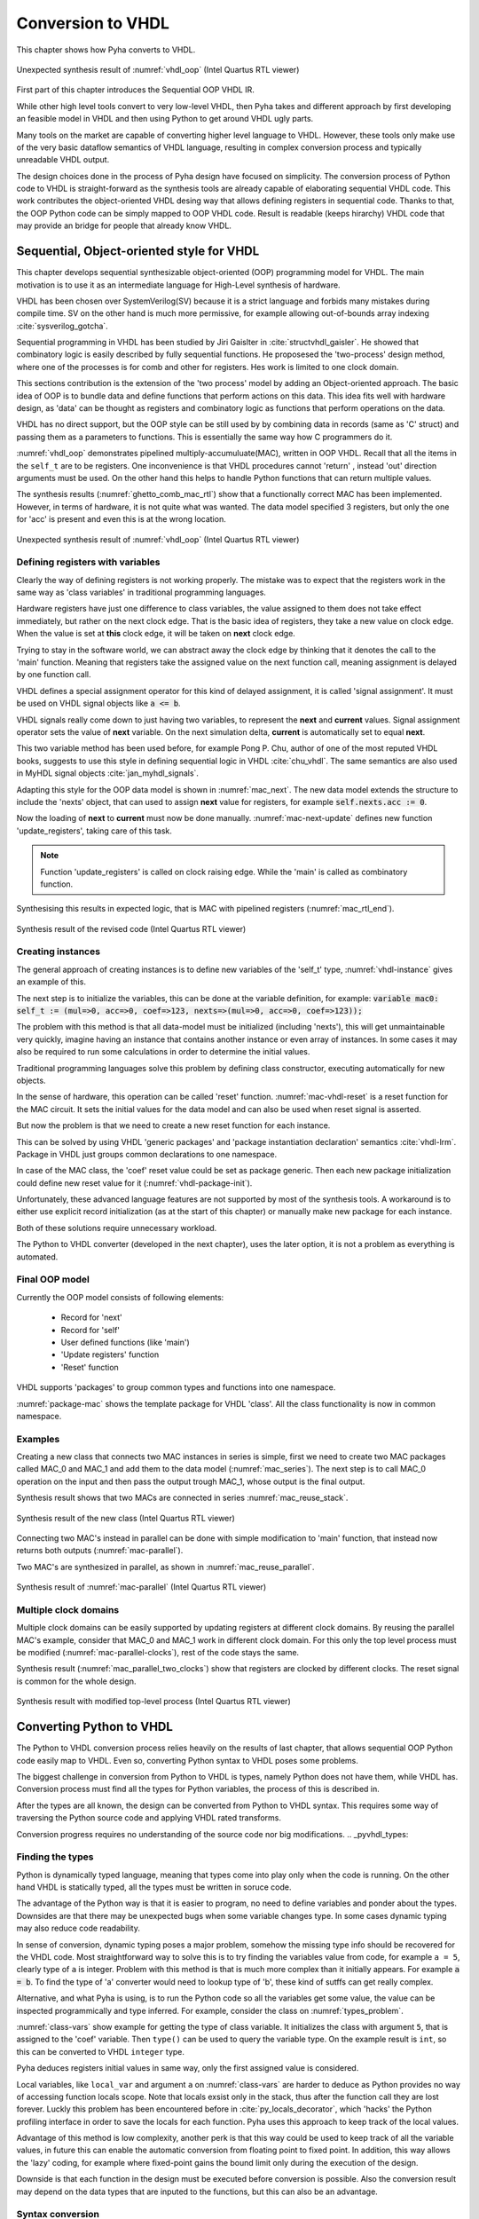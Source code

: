 .. _ch_conversion:

Conversion to VHDL
==================

This chapter shows how Pyha converts to VHDL.

.. _conversion:
.. figure:: img/conversion.png
    :align: center
    :figclass: align-center

    Unexpected synthesis result of :numref:`vhdl_oop` (Intel Quartus RTL viewer)

.. todo:: Pilt converterist

    * Simulatsioon tüüpide leidmiseks
    * Python syntax to VHDL
    * Sequential OOP VHDL IR

First part of this chapter introduces the Sequential OOP VHDL IR.

While other high level tools convert to very low-level VHDL, then Pyha takes and different approach by
first developing an feasible model in VHDL and then using Python to get around VHDL ugly parts.

Many tools on the market are capable of converting higher level language to VHDL.
However, these tools only make use of the very basic dataflow semantics of VHDL language,
resulting in complex conversion process and typically unreadable VHDL output.

The design choices done in the process of Pyha design have focused on simplicity. The conversion process of
Python code to VHDL is straight-forward as the synthesis tools are already capable of elaborating sequential VHDL code.
This work contributes the object-oriented VHDL desing way that allows defining registers in sequential code.
Thanks to that, the OOP Python code can be simply mapped to OOP VHDL code. Result is readable (keeps hirarchy) VHDL
code that may provide an bridge for people that already know VHDL.


Sequential, Object-oriented style for VHDL
------------------------------------------

This chapter develops sequential synthesizable object-oriented (OOP) programming model for VHDL.
The main motivation is to use it as an intermediate language for High-Level synthesis of
hardware.

VHDL has been chosen over SystemVerilog(SV) because it is a strict language and forbids many mistakes during compile time.
SV on the other hand is much more permissive, for example allowing out-of-bounds array indexing :cite:`sysverilog_gotcha`.

Sequential programming in VHDL has been studied by Jiri Gaislter in :cite:`structvhdl_gaisler`. He showed that
combinatory logic is easily described by fully sequential functions. He proposesed the 'two-process'
design method, where one of the processes is for comb and other for registers. Hes work is limited to one clock domain.

This sections contribution is the extension of the 'two process' model by adding an Object-oriented approach.
The basic idea of OOP is to bundle data and define functions that perform actions on this data.
This idea fits well with hardware design, as 'data' can be thought as registers and combinatory logic as functions that
perform operations on the data.

VHDL has no direct support, but the OOP style can be still used by by combining data in records (same as 'C' struct)
and passing them as a parameters to functions. This is essentially the same way how C programmers do it.

:numref:`vhdl_oop` demonstrates pipelined multiply-accumuluate(MAC), written in OOP VHDL. Recall that all the items
in the ``self_t`` are to be registers. One inconvenience is that VHDL procedures cannot 'return' ,
instead 'out' direction arguments must be used. On the other hand this helps to handle Python functions that can
return multiple values.

.. code-block:: vhdl
    :caption: OOP style multiply-accumulate in VHDL
    :name: vhdl_oop

    type self_t is record
        mul: integer;
        acc: integer;
        coef: integer;
    end record;

    procedure main(self: inout self_t; a: in integer; ret_0: out integer) is
    begin
        self.mul := a * self.coef;
        self.acc := self.acc + self.mul;
        ret_0 := self.acc;
    end procedure;


The synthesis results (:numref:`ghetto_comb_mac_rtl`) show that a functionally correct MAC has been implemented.
However, in terms of hardware, it is not quite what was wanted.
The data model specified 3 registers, but only the one for 'acc' is present and even this is at the wrong location.

.. _ghetto_comb_mac_rtl:
.. figure:: img/ghetto_comb_mac_rtl.png
    :align: center
    :figclass: align-center

    Unexpected synthesis result of :numref:`vhdl_oop` (Intel Quartus RTL viewer)


Defining registers with variables
~~~~~~~~~~~~~~~~~~~~~~~~~~~~~~~~~

Clearly the way of defining registers is not working properly.
The mistake was to expect that the registers work in the same way as 'class variables' in traditional programming
languages.

Hardware registers have just one difference to class variables, the value assigned to them does not take
effect immediately, but rather on the next clock edge. That is the basic idea of registers, they take a new value
on clock edge. When the value is set at **this** clock edge, it will be taken on **next** clock edge.

Trying to stay in the software world, we can abstract away the clock edge by thinking that it denotes the
call to the 'main' function. Meaning that registers take the assigned value on the next function call,
meaning assignment is delayed by one function call.

VHDL defines a special assignment operator for this kind of delayed assignment, it is called 'signal assignment'.
It must be used on VHDL signal objects like :code:`a <= b`.

VHDL signals really come down to just having two variables, to represent the **next** and **current** values.
Signal assignment operator sets the value of **next** variable. On the next simulation delta, **current** is automatically
set to equal **next**.

This two variable method has been used before, for example Pong P. Chu, author of one of the most reputed VHDL books,
suggests to use this style in defining sequential logic in VHDL :cite:`chu_vhdl`. The same semantics are also used in
MyHDL signal objects :cite:`jan_myhdl_signals`.

Adapting this style for the OOP data model is shown in :numref:`mac_next`.
The new data model extends the structure to include the 'nexts' object,
that can used to assign **next** value for registers, for example :code:`self.nexts.acc := 0`.

.. code-block:: vhdl
    :caption: Data model with **next**, in OOP-style VHDL
    :name: mac_next

    type next_t is record
        mul: integer;
        acc: integer;
        coef: integer;
    end record;

    type self_t is record
        mul: integer;
        acc: integer;
        coef: integer;

        nexts: next_t; -- new element to hold 'next state' value
    end record;

    procedure main(self: inout self_t; a: integer; ret_0: out integer) is
    begin
        self.nexts.mul := a * self.coef;        -- now assigns to self.nexts
        self.nexts.acc := self.acc + self.mul;  -- now assigns to self.nexts
        ret_0 := self.acc;
    end procedure;

Now the loading of **next** to **current** must now be done manually.
:numref:`mac-next-update` defines new function
'update_registers', taking care of this task.

.. code-block:: vhdl
    :caption: Function to update registers, in OOP-style VHDL
    :name: mac-next-update

    procedure update_register(self: inout self_t) is
    begin
        self.mul := self.nexts.mul;
        self.acc := self.nexts.acc;
        self.coef:= self.nexts.coef;
    end procedure;

.. note:: Function 'update_registers' is called on clock raising edge. While the 'main' is called as combinatory function.

.. todo:: add simple top level example here?


Synthesising this results in expected logic, that is MAC with pipelined registers (:numref:`mac_rtl_end`).

.. _mac_rtl_end:
.. figure:: img/mac_rtl.png
    :align: center
    :figclass: align-center

    Synthesis result of the revised code (Intel Quartus RTL viewer)


Creating instances
~~~~~~~~~~~~~~~~~~

.. todo:: consider removing this section, quite useless..

The general approach of creating instances is to define new variables of the 'self_t' type, :numref:`vhdl-instance`
gives an example of this.

.. code-block:: vhdl
    :caption: Class instances by defining records, in OOP-style VHDL
    :name: vhdl-instance

    variable mac0: MAC.self_t;
    variable mac1: MAC.self_t;

The next step is to initialize the variables, this can be done at the variable definition, for example:
:code:`variable mac0: self_t := (mul=>0, acc=>0, coef=>123, nexts=>(mul=>0, acc=>0, coef=>123));`

The problem with this method is that all data-model must be initialized (including 'nexts'),
this will get unmaintainable very quickly, imagine having an instance that contains another instance or
even array of instances. In some cases it may also be required to run some calculations in order to determine
the initial values.

Traditional programming languages solve this problem by defining class constructor,
executing automatically for new objects.

In the sense of hardware, this operation can be called 'reset' function. :numref:`mac-vhdl-reset` is a reset function for
the MAC circuit. It sets the initial values for the data model and can also be used when reset signal is asserted.

.. code-block:: vhdl
    :caption: Reset function for MAC, in OOP-style VHDL
    :name: mac-vhdl-reset

    procedure reset(self: inout self_t) is
    begin
        self.nexts.coef := 123;
        self.nexts.mul := 0;
        self.nexts.sum := 0;
        update_registers(self);
    end procedure;

But now the problem is that we need to create a new reset function for each instance.

This can be solved by using VHDL 'generic packages' and 'package instantiation declaration' semantics :cite:`vhdl-lrm`.
Package in VHDL just groups common declarations to one namespace.

In case of the MAC class, the 'coef' reset value could be set as package generic. Then each new package
initialization could define new reset value for it (:numref:`vhdl-package-init`).

.. code-block:: vhdl
    :caption: Initialize new package MAC_0, with 'coef' 123
    :name: vhdl-package-init

    package MAC_0 is new MAC
       generic map (COEF => 123);

Unfortunately, these advanced language features are not supported by most of the synthesis tools.
A workaround is to either use explicit record initialization (as at the start of this chapter)
or manually make new package for each instance.

Both of these solutions require unnecessary workload.

The Python to VHDL converter (developed in the next chapter), uses the later option, it is not a problem as everything
is automated.

Final OOP model
~~~~~~~~~~~~~~~

Currently the OOP model consists of following elements:

    - Record for 'next'
    - Record for 'self'
    - User defined functions (like 'main')
    - 'Update registers' function
    - 'Reset' function

VHDL supports 'packages' to group common types and functions into one namespace.

:numref:`package-mac` shows the template package for VHDL 'class'.
All the class functionality is now in common namespace.

.. code-block:: vhdl
   :caption: Package template for OOP style VHDL
   :name: package-mac

    package Class is
        type next_t is record
            ...
        end record;

        type self_t is record
            ...
            nexts: next_t;
        end record;

        -- function prototypes
    end package;

    package body Class is
        procedure reset(self: inout self_t) is
            ...
        procedure update_registers(self: inout self_t) is
            ...
        procedure main(self:inout self_t) is
            ...
        -- other user defined functions
    end package body;



Examples
~~~~~~~~

Creating a new class that connects two MAC instances in series is simple, first we need to create two
MAC packages called MAC_0 and MAC_1 and add them to the data model (:numref:`mac_series`).
The next step is to call MAC_0 operation on the input and then pass the output
trough MAC_1, whose output is the final output.

.. todo:: why MAC_0 and MAC_1?

.. code-block:: vhdl
    :caption: Series MACs in OOP-style VHDL
    :name: mac_series

    type self_t is record
        mac0: MAC_0.self_t; -- define 2 MACs as part of data model
        mac1: MAC_1.self_t;

        nexts: next_t;
    end record;

    procedure main(self:inout self_t; a: integer; ret_0:out integer) is
        variable out_tmp: integer;
    begin
        MAC_0.main(self.mac0, a, ret_0=>out_tmp);       -- connect MAC_0 output to MAC_1 input
        MAC_1.main(self.mac1, out_tmp, ret_0=>ret_0);
    end procedure;


Synthesis result shows that two MACs are connected in series :numref:`mac_reuse_stack`.

.. _mac_reuse_stack:
.. figure:: img/mac_reuse_stack.png
    :align: center
    :figclass: align-center

    Synthesis result of the new class (Intel Quartus RTL viewer)

Connecting two MAC's instead in parallel can be done with simple modification to 'main' function,
that instead now returns both outputs (:numref:`mac-parallel`).

.. code-block:: vhdl
    :caption: Main function for parallel instances, in OOP-style VHDL
    :name: mac-parallel

    procedure main(self:inout self_t; a: integer; ret_0:out integer; ret_1:out integer) is
    begin
        MAC_0.main(self.mac0, a, ret_0=>ret_0); -- return MAC_0 output
        MAC_1.main(self.mac1, a, ret_0=>ret_1); -- return MAC_1 output
    end procedure;

Two MAC's are synthesized in parallel, as shown in :numref:`mac_reuse_parallel`.

.. _mac_reuse_parallel:
.. figure:: img/mac_reuse_parallel.png
    :align: center
    :figclass: align-center

    Synthesis result of :numref:`mac-parallel` (Intel Quartus RTL viewer)


Multiple clock domains
~~~~~~~~~~~~~~~~~~~~~~

Multiple clock domains can be easily supported by updating registers at different clock domains.
By reusing the parallel MAC's example, consider that MAC_0 and MAC_1 work in different clock domain.
For this only the top level process must be modified (:numref:`mac-parallel-clocks`), rest of the code stays the same.


.. code-block:: vhdl
    :caption: Top-level for multiple clocks, in OOP-style VHDL
    :name: mac-parallel-clocks

    if (not rst_n) then
        ReuseParallel_0.reset(self);
    else
        if rising_edge(clk0) then
            MAC_0.update_registers(self.mac0); -- update 'mac0' on 'clk0' rising edge
        end if;

        if rising_edge(clk1) then
            MAC_1.update_registers(self.mac1); -- update 'mac1' on 'clk1' rising edge
        end if;
    end if;

Synthesis result (:numref:`mac_parallel_two_clocks`) show that
registers are clocked by different clocks. The reset signal is common for the whole design.

.. _mac_parallel_two_clocks:
.. figure:: img/mac_parallel_two_clocks.png
    :align: center
    :figclass: align-center

    Synthesis result with modified top-level process (Intel Quartus RTL viewer)


Converting Python to VHDL
-------------------------

The Python to VHDL conversion process relies heavily on the results of last chapter, that allows
sequential OOP Python code easily map to VHDL. Even so, converting Python syntax to VHDL poses some problems.

The biggest challenge in conversion from Python to VHDL is types, namely Python does not have them, while VHDL has.
Conversion process must find all the types for Python variables, the process of this is described in.

After the types are all known, the design can be converted from Python to VHDL syntax. This requires some way
of traversing the Python source code and applying VHDL rated transforms.

Conversion progress requires no understanding
of the source code nor big modifications.
.. _pyvhdl_types:

Finding the types
~~~~~~~~~~~~~~~~~

Python is dynamically typed language, meaning that types come into play only when the code is running. On the
other hand VHDL is statically typed, all the types must be written in soruce code.

The advantage of the Python way is that it is easier to program, no need to define variables and ponder about the types.
Downsides are that there may be unexpected bugs when some variable changes type. In some cases dynamic typing may also
reduce code readability.

In sense of conversion, dynamic typing poses a major problem, somehow the missing type info should be recovered for the
VHDL code. Most straightforward way to solve this is to try finding the variables value from code, for example
``a = 5``, clearly type of ``a`` is integer. Problem with this method is that is much more
complex than it initially appears. For example :code:`a = b`. To find the type of 'a' converter would need to lookup type
of 'b', these kind of sutffs can get really complex.

Alternative, and what Pyha is using, is to run the Python code so all the variables get some value, the value can
be inspected programmically and type inferred.
For example, consider the class on :numref:`types_problem`.

.. code-block:: python
    :caption: Example Python class, what are the types?
    :name: types_problem

    class SimpleClass(HW):
        def __init__(self, coef):
            self.coef = coef

        def main(self, a):
            local_var = a

:numref:`class-vars` show example for getting the type of class variable. It initializes the class with argument ``5``,
that is assigned to the 'coef' variable. Then ``type()`` can be used to query the variable type. On the example
result is ``int``, so this can be converted to VHDL ``integer`` type.

.. code-block:: python
    :caption: Using ``type()`` to get type name
    :name: class-vars

    >>> dut = SimpleClass(5)
    >>> dut.coef
    5
    >>> type(dut.coef)
    <class 'int'>

Pyha deduces registers initial values in same way, only the first assigned value is considered.

Local variables, like ``local_var`` and argument ``a`` on :numref:`class-vars` are harder to deduce as Python provides
no way of accessing function locals scope. Note that locals exsist only in the stack, thus after the function call
they are lost forever.
Luckly this problem has been encountered before in :cite:`py_locals_decorator`, which 'hacks' the Python
profiling interface in order to save the locals for each function.
Pyha uses this approach to keep track of the local values.

.. code-block:: python
    :caption: Function locals variable type
    :name: class-locals

    >>> dut.main.locals # before any call, locals are unknown
    {}
    >>> dut.main(1) # call function
    >>> dut.main.locals # locals can be extracted
    {'a': 1, 'local_var': 1}
    >>> type(dut.main.locals['local_var'])
    <class 'int'>


Advantage of this method is low complexity, another perk is that this way could be used to keep track of
all the variable values, in future this can enable the automatic conversion from floating point to fixed point.
In addition, this way allows the 'lazy' coding, for example where fixed-point gains the bound limit only during the
execution of the design.

Downside is that each function in the design must be executed before conversion is possible.
Also the conversion result may depend on the data types that are inputed to the functions, but this can
also be an advantage.


Syntax conversion
~~~~~~~~~~~~~~~~~

The syntax of Python and VHDL is surprisingly similar. VHDL is just much more verbose, requires types and Python
has indention oriented blocks.

Python provides some tools that simplify the traversing of source files, like abstract syntax tree (AST) module and
lib2to3. These tools work by parsing the Python file into a tree structure, that can be then traversed and modified.
For example the MyHDL conversion is based on this. This method works but is quite complex and requires alot of code.

Lately new project has emerged called RedBaron :cite:`redbaron`,
that aims to simplify operations with Python source code. It features rich tools for searching and modifing the
source code. Unlike AST it also keeps all the formatting in the code, including comments.
RedBaron parses the source code into rich objects, for example the ``a = 5`` would result in a ``AssignmentNode``
object that has an ``__str__`` function that instruct how these kind of objects are written out.

Pyha overwrites the ``__str__`` method to instead of ``=`` print ``:=`` and also add ``;`` to the end of statement.
Resulting in a VHDL compatible statement :code:`a := 5;`. Beauty of this is that this simple modification
actually turns **all** the Python style assignments to VHDL style.

:numref:`syn_py` shows a more complex Python code that is converted to VHDL (:numref:`syn_vhdl`), by Pyha.
Most of the transforms are obtained by the same method described above. Some of the transforms are a bit more complex,
like figuring out what variables need to be defined in VHDL code.

.. code-block:: python
    :caption: Python function to be converted to VHDL
    :name: syn_py

    def main(self, x):
        y = x
        for i in range(4):
            y = y + i

        return y

.. code-block:: vhdl
    :caption: Conversion of :numref:`syn_py` assuming ``integer`` types
    :name: syn_vhdl

    procedure main(self:inout self_t; x: integer; ret_0:out integer) is
        variable y: integer;
    begin
        y := x;
        for i in 0 to (4) - 1 loop
            y := y + i;
        end loop;

        ret_0 := y;
    end procedure;


Summary
-------

The sequential object-oriented VHDL model is one of the contributions of this thesis. It has been developed to provide
simpler conversion from Python to VHDL.
Pyha converts directly to the VHDL model by using RedBaron based syntax conversions. Type information is reuqired
trough the simulation before conversion.


Like HLS must do much work to deduce registers..
Pyha can convert basically line by line, very simple.

